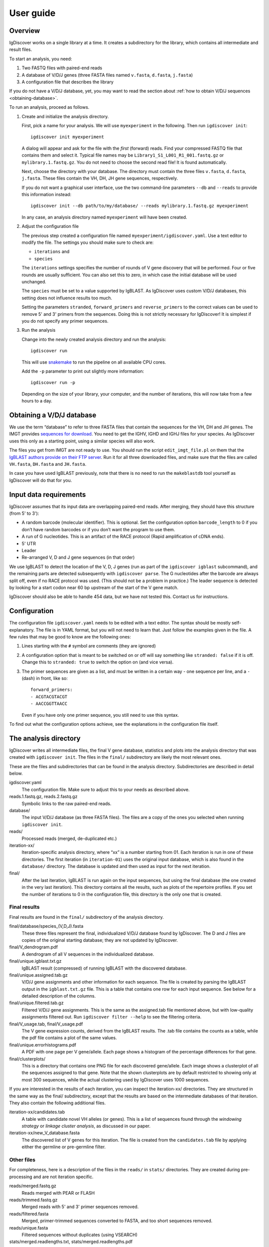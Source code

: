 ==========
User guide
==========


Overview
========

IgDiscover works on a single library at a time. It creates a subdirectory for
the library, which contains all intermediate and result files.

To start an analysis, you need:

1. Two FASTQ files with paired-end reads
2. A database of V/D/J genes (three FASTA files named ``v.fasta``, ``d.fasta``, ``j.fasta``)
3. A configuration file that describes the library

If you do not have a V/D/J database, yet, you may want to read the section about :ref:`how to obtain V/D/J sequences <obtaining-database>`.

To run an analysis, proceed as follows.

1. Create and initialize the analysis directory.

   First, pick a name for your analysis. We will use ``myexperiment`` in the following.
   Then run ``igdiscover init``::

       igdiscover init myexperiment

   A dialog will appear and ask for the file with the *first* (forward) reads.
   Find your compressed FASTQ file that contains them and select it.
   Typical file names may be ``Library1_S1_L001_R1_001.fastq.gz`` or ``mylibrary.1.fastq.gz``.
   You do not need to choose the second read file!
   It is found automatically.

   Next, choose the directory with your database.
   The directory must contain the three files ``v.fasta``, ``d.fasta``, ``j.fasta``.
   These files contain the VH, DH, JH gene sequences, respectively.

   If you do not want a graphical user interface, use the two command-line
   parameters ``--db`` and ``--reads`` to provide this information instead::

       igdiscover init --db path/to/my/database/ --reads mylibrary.1.fastq.gz myexperiment

   In any case, an analysis directory named ``myexperiment`` will have been created.

2. Adjust the configuration file

   The previous step created a configuration file named ``myexperiment/igdiscover.yaml``.
   Use a text editor to modify the file.
   The settings you should make sure to check are:

   - ``iterations`` and
   - ``species``

   The ``iterations`` settings specifies the number of rounds of V gene discovery that will be performed.
   Four or five rounds are usually sufficient.
   You can also set this to zero, in which case the initial database will be used unchanged.

   The ``species`` must be set to a value supported by IgBLAST.
   As IgDiscover uses custom V/D/J databases, this setting does not influence results too much.

   Setting the parameters ``stranded``, ``forward_primers`` and ``reverse_primers`` to the correct values can be used to remove 5' and 3' primers from the sequences.
   Doing this is not strictly necessary for IgDiscover!
   It is simplest if you do not specify any primer sequences.

3. Run the analysis

   Change into the newly created analysis directory and run the analysis::

       igdiscover run

   This will use `snakemake <http://snakemake.bitbucket.org/>`_ to run the pipeline on all available CPU cores.

   Add the ``-p`` parameter to print out slightly more information::

       igdiscover run -p

   Depending on the size of your library, your computer, and the number of iterations, this will now take from a few hours to a day.


.. _obtaining-database:

Obtaining a V/D/J database
==========================

We use the term “database” to refer to three FASTA files that contain the sequences for the VH, DH and JH genes.
The IMGT provides `sequences for download <http://www.imgt.org/vquest/refseqh.html>`_.
You need to get the IGHV, IGHD and IGHJ files for your species.
As IgDiscover uses this only as a starting point, using a similar species will also work.

The files you get from IMGT are not ready to use.
You should run the script ``edit_imgt_file.pl`` on them that the `IgBLAST authors provide on their FTP server <ftp://ftp.ncbi.nih.gov/blast/executables/igblast/release/>`_.
Run it for all three downloaded files, and make sure that the files are called ``VH.fasta``, ``DH.fasta`` and ``JH.fasta``.

In case you have used IgBLAST previously, note that there is no need to run the ``makeblastdb`` tool yourself as IgDiscover will do that for you.


Input data requirements
=======================

IgDiscover assumes that its input data are overlapping paired-end reads. After
merging, they should have this structure (from 5' to 3'):

* A random barcode (molecular identifier). This is optional. Set the
  configuration option ``barcode_length`` to 0 if you don’t have random barcodes
  or if you don’t want the program to use them.
* A run of G nucleotides. This is an artifact of the RACE protocol (Rapid
  amplification of cDNA ends).
* 5' UTR
* Leader
* Re-arranged V, D and J gene sequences (in that order)

We use IgBLAST to detect the location of the V, D, J genes (run as part of the
``igdiscover igblast`` subcommand), and the remaining parts are detected
subsequently with ``igdiscover parse``. The G nucleotides after the barcode are
always split off, even if no RACE protocol was used. (This should not be a
problem in practice.) The leader sequence is detected by looking for a start
codon near 60 bp upstream of the start of the V gene match.

IgDiscover should also be able to handle 454 data, but we have not tested this.
Contact us for instructions.


Configuration
=============

The configuration file ``igdiscover.yaml`` needs to be edited with a text editor.
The syntax should be mostly self-explanatory.
The file is in YAML format, but you will not need to learn that.
Just follow the examples given in the file.
A few rules that may be good to know are the following ones:

1. Lines starting with the ``#`` symbol are comments (they are ignored)
2. A configuration option that is meant to be switched on or off will say something like ``stranded: false`` if it is off.
   Change this to ``stranded: true`` to switch the option on (and vice versa).
3. The primer sequences are given as a list, and must be written in a certain way - one sequence per line, and a ``-`` (dash) in front, like so::

       forward_primers:
       - ACGTACGTACGT
       - AACCGGTTAACC

   Even if you have only one primer sequence, you still need to use this syntax.

To find out what the configuration options achieve, see the explanations in the configuration file itself.


The analysis directory
======================

IgDiscover writes all intermediate files, the final V gene database, statistics and plots into the analysis directory that was created with ``igdiscover init``.
The files in the ``final/`` subdirectory are likely the most relevant ones.

These are the files and subdirectories that can be found in the analysis directory.
Subdirectories are described in detail below.

igdiscover.yaml
    The configuration file.
    Make sure to adjust this to your needs as described above.

reads.1.fastq.gz, reads.2.fastq.gz
    Symbolic links to the raw paired-end reads.

database/
    The input V/D/J database (as three FASTA files).
    The files are a copy of the ones you selected when running ``igdiscover init``.

reads/
    Processed reads (merged, de-duplicated etc.)

iteration-xx/
    Iteration-specific analysis directory, where “xx” is a number starting from 01.
    Each iteration is run in one of these directories.
    The first iteration (in ``iteration-01``) uses the original input database, which is also found in the ``database/`` directory.
    The database is updated and then used as input for the next iteration.

final/
    After the last iteration, IgBLAST is run again on the input sequences, but using the final database (the one created in the very last iteration).
    This directory contains all the results, such as plots of the repertoire profiles.
    If you set the number of iterations to 0 in the configuration file, this directory is the only one that is created.

.. _final-results:

Final results
-------------

Final results are found in the ``final/`` subdirectory of the analysis directory.

final/database/species_(V,D,J).fasta
    These three files represent the final, individualized V/D/J database found by IgDiscover.
    The D and J files are copies of the original starting database;
    they are not updated by IgDiscover.

final/V_dendrogram.pdf
    A dendrogram of all V sequences in the individualized database.

final/unique.igblast.txt.gz
    IgBLAST result (compressed) of running IgBLAST with the discovered database.

final/unique.assigned.tab.gz
    V/D/J gene assignments and other information for each sequence.
    The file is created by parsing the IgBLAST output in the ``igblast.txt.gz`` file.
    This is a table that contains one row for each input sequence.
    See below for a detailed description of the columns.

final/unique.filtered.tab.gz
    Filtered V/D/J gene assignments. This is the same as the assigned.tab file mentioned above, but with low-quality assignments filtered out.
    Run ``igdiscover filter --help`` to see the filtering criteria.

final/V_usage.tab, final/V_usage.pdf
    The V gene expression counts, derived from the IgBLAST results.
    The .tab file contains the counts as a table, while the pdf file contains a plot of the same values.

final/unique.errorhistograms.pdf
    A PDF with one page per V gene/allele.
    Each page shows a histogram of the percentage differences for that gene.

final/clusterplots/
    This is a directory that contains one PNG file for each discovered gene/allele.
    Each image shows a clusterplot of all the sequences assigned to that gene.
    Note that the shown clusterplots are by default restricted to showing only at most 300 sequences,
    while the actual clustering used by IgDiscover uses 1000 sequences.

If you are interested in the results of each iteration, you can inspect the iteration-xx/ directories.
They are structured in the same way as the final/ subdirectory, except that the results are based on the intermediate databases of that iteration.
They also contain the following additional files.

iteration-xx/candidates.tab
    A table with candidate novel VH alleles (or genes).
    This is a list of sequences found through the *windowing strategy* or *linkage cluster analysis*, as discussed in our paper.

iteration-xx/new_V_database.fasta
    The discovered list of V genes for this iteration.
    The file is created from the ``candidates.tab`` file by applying either the germline or pre-germline filter.


Other files
-----------

For completeness, here is a description of the files in the ``reads/`` in ``stats/`` directories.
They are created during pre-processing and are not iteration specific.

reads/merged.fastq.gz
    Reads merged with PEAR or FLASH

reads/trimmed.fastq.gz
    Merged reads with 5' and 3' primer sequences removed.

reads/filtered.fasta
    Merged, primer-trimmed sequences converted to FASTA, and too short sequences removed.

reads/unique.fasta
    Filtered sequences without duplicates (using VSEARCH)

stats/merged.readlengths.txt, stats/merged.readlengths.pdf
    Histogram of the lengths of merged reads (created from ``reads/merged.fastq.gz``)

stats/unique.readlengths.txt, stats/unique.readlengths.pdf
    Histogram of the lengths of pre-processed reads (created from ``reads/unique.fasta``)


Format of output files
======================



Novel VH gene names
-------------------

Each VH gene discovered by IgDiscover gets a unique name such as “VH4.11_S1234”.
The “VH4.11” is the name of the database gene to which the novel
VH gene was initially assigned. The number *1234* is derived from the base
sequence of the novel gene. That is, if you discover the same sequence in two
different runs of the IgDiscover, or just in different iterations, the number will
be the same. This may help when manually inspecting results.

Be aware that you still need to check the sequence itself since even different
sequences can sometimes lead to the same number (a “hash collision”).


assigned.tab.gz
---------------

This file is a gzip-compressed table with tab-separated values.
It is created by ``igdiscover parse`` and is the result of parsing IgBLAST output.
It contains a few additional columns that do not come directly from IgBLAST.
In particular, the CDR3 sequence is detected, the sequence before the V gene match is split into *UTR* and *leader*, and the RACE-specific run of G nucleotides is also detected.
The first row is a header row with column names.
Each subsequent row describes the IgBLAST results for a single pre-processed input sequence.

Note: This file is typically quite large.
LibreOffice can open the file directly (even though it is compressed), but make sure you have enough RAM.

Columns:

* count: How many copies of input sequence this query sequence represents. Copied from the ``;size=3;`` entry in the FASTA header field that is added by ``VSEARCH -derep_fulllength``.
* V_gene, D_gene, J_gene: V/D/J gene match for the query sequence
* stop (yes/no): whether the sequence contains a stop codon
* productive
* V_covered, D_covered, J_covered: percentage of bases of the reference gene that is covered by the bases of the query sequence
* V_evalue, D_evalue, J_evalue: E-value of V/D/J hit
* FR1_SHM, CDR1_SHM, FR2_SHM, CDR2_SHM, FR3_SHM, V_SHM, J_SHM: rate of somatic hypermutation (actually, an error rate)
* V_errors, J_errors: Absolute number of errors (differences) in the V and J gene match
* UTR: Sequence of the 5' UTR (the part before the V gene match up to, but not including, the start codon)
* leader: Leader sequence (the part between UTR and the V gene match)
* CDR1_nt, CDR1_aa, CDR2_nt, CDR2_aa, CDR3_nt, CDR3_aa: nucleotide and amino acid sequence of CDR1/2/3
* V_nt, V_aa: nucleotide and amino acid sequence of V gene match
* V_end, VD_junction, D_region, DJ_junction, J_start: nucleotide sequences for various match regions
* name: for this and the following columns, see the explanation below
* barcode
* race_G
* genomic_sequence

The UTR, leader, barcode, race_G and genomic_sequence columns are filled in the following way.

1. Split the 5' end barcode from the sequence (if barcode length is zero, this will be empty), put it in the **barcode** column.
2. Remove the initial run of G bases from the remaining sequence, put that in the **race_G** column.
3. The remainder is put into the **genomic_sequence** column.
4. If there is a V gene match, take the sequence *before* it and split it up in the following way. Search for the start codon and write the part before it into the **UTR** column. Write the part starting with the start column into the **leader** column.


filtered.tab.gz
---------------

This table is the same as the ``assigned.tab.gz`` table, except that rows containing low-quality matches have been filtered out.
Rows fulfilling any of the following criteria are filtered:

- The J gene was not assigned
- A stop was codon found
- The V gene coverage is less than 90%
- The J gene coverage is less than 60%
- The V gene E-value is greater than 10\ :sup:`-3`




candidates.tab
--------------

The output table generated by ``igdiscover discover``, named ``...discover.tab``, has the following columns:

* ``gene``: name of the V gene

Then there are sequence counts for four subsets of all the V sequences assigned to that gene. The groups are:

* ``total``: *all* sequences assigned to this gene
* ``window``: Those sequences assigned to this gene that are within the specified error rate window (with command-line options ``--left`` and ``--right``). The consensus sequence is computed from these.
* ``exact``: Those sequences assigned to this gene that are identical to the consensus (exact matches)
* ``approx``: Those sequences assigned to this gene that match the consensus approximately (the allowed error rate is by default 1%, but can be changed with the ``--error-rate`` parameter)

For each of those four groups, the following numbers are given:

* ``_seqs``: Number of sequences in this group
* ``_unique_J``: Number of unique J genes used in this group
* ``_unique_CDR3``: Number of unique CDR3 sequences used in this group

Finally, the last columns are:

* ``N_bases``: Number of `N` bases in the consensus
* ``database_diff``: Number of differences between consensus and database sequence. This is only assigned when the database sequences were provided with ``--database``.
* ``consensus``: The consensus sequence itself


Subcommands
===========

The ``igdiscover`` program has multiple subcommands.
You should already be familiar with the two commands ``init`` and ``run``.
Each subcommand comes with its own help page that shows how to use that subcommand.
Run the command with the ``--help`` option to see the help. For example, ::

    igdiscover run --help

shows the help for the ``run`` subcommand.

The following additional subcommands may be useful for further analysis.

commonv
    Find common V genes between two different antibody libraries

upstream
    Cluster upstream sequences (UTR and leader) for each gene

dendrogram
    Draw a dendrogram of sequences in a FASTA file.

rename
    Rename sequences in a target FASTA file using a template FASTA file

union
    Compute union of sequences in multiple FASTA files


The following subcommands are used internally, and listed here for completeness.

parse
    Parse IgBLAST output and write out a tab-separated table

filter
    Filter table with parsed IgBLAST results

count
    Count and plot V, D, J gene usage

group
    Group sequences by barcode and V/J assignment and print each group’s consensus (unused in IgDiscover)

compose
    Create new V gene database from V gene candidates

discover
    Discover candidate new V genes within a single antibody library

clusterplot
    For each V gene, plot a clustermap of the sequences assigned to it

errorplot
    Plot histograms of differences to reference V gene
